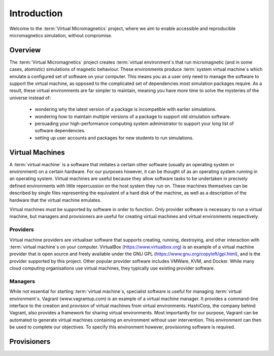 .. _introduction:

Introduction
============

Welcome to the :term:`Virtual Micromagnetics` project, where we aim to enable
accessible and reproducible micromagnetics simulation, without compromise.

.. _introduction-overview:

Overview
--------

The :term:`Virtual Micromagnetics` project creates :term:`virtual
environment`\s that run micromagnetic (and in some cases, atomistic)
simulations of magnetic behaviour. These environments produce :term:`system
virtual machine`\s which emulate a configured set of software on your
computer. This means you as a user only need to manage the software to support
the virtual machine, as opposed to the complicated set of dependencies most
simulation packages require. As a result, these virtual environments are far
simpler to maintain, meaning you have more time to solve the mysteries of the
universe instead of:

 - wondering why the latest version of a package is incompatible with earlier
   simulations.

 - wondering how to maintain multiple versions of a package to support old
   simulation software.

 - persuading your high-performance computing system administrator to support
   your long list of software dependencies.

 - setting up user accounts and packages for new students to run simulations.

.. _introduction-vms:

Virtual Machines
----------------

A :term:`virtual machine` is a software that imitates a certain other software
(usually an operating system or environment) on a certain hardware. For our
purposes however, it can be thought of as an operating system running in an
operating system. Virtual machines are useful because they allow software tasks
to be undertaken in precisely defined environments with little repercussion on
the host system they run on. These machines themselves can be described by
single files representing the equivalent of a hard disk of the machine, as well
as a description of the hardware that the virtual machine emulates.

Virtual machines must be supported by software in order to function. Only
provider software is necessary to run a virtual machine, but managers and
provisioners are useful for creating virtual machines and virtual environments
respectively.

.. _introduction-providers:

Providers
~~~~~~~~~

Virtual machine providers are virtualiser software that supports creating,
running, destroying, and other interaction with :term:`virtual machine`\s on
your computer. VirtualBox (https://www.virtualbox.org) is an example of a
virtual machine provider that is open source and freely available under the GNU
GPL (https://www.gnu.org/copyleft/gpl.html), and is the provider supported by
this project. Other popular provider software includes VMWare, KVM, and Docker.
While many cloud computing organisations use virtual machines, they typically
use existing provider software.

.. _introduction-managers:

Managers
~~~~~~~~

While not essential for starting :term:`virtual machine`\s, specialist software
is useful for managing :term:`virtual environment`\s. Vagrant
(www.vagrantup.com) is an example of a virtual machine manager. It provides a
command-line interface to the creation and provision of virtual machines from
virtual environments. HashiCorp, the company behind Vagrant, also provides a
framework for sharing virtual environments. Most importantly for our purpose,
Vagrant can be automated to generate virtual machines containing an environment
without user intervention. This environment can then be used to complete our
objectives. To specify this environment however, provisioning software is
required.

.. _introduction-provisioners:

Provisioners
------------
